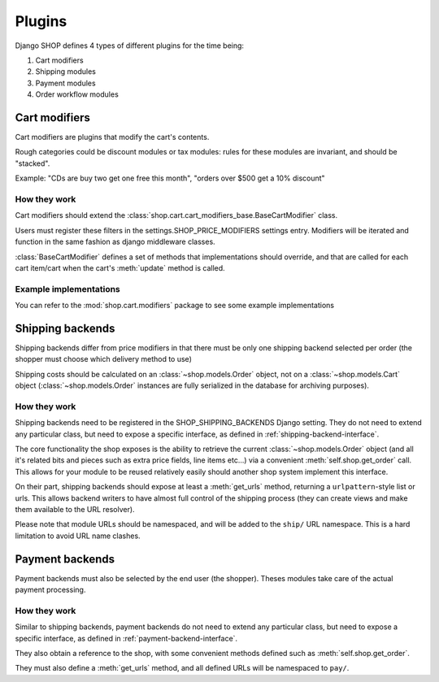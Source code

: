 =======
Plugins
=======

Django SHOP defines 4 types of different plugins for the time being:

1. Cart modifiers
2. Shipping modules
3. Payment modules
4. Order workflow modules

Cart modifiers
===============

Cart modifiers are plugins that modify the cart's contents.

Rough categories could be discount modules or tax modules: rules for these modules
are invariant, and should be "stacked".

Example: "CDs are buy two get one free this month", "orders over $500 get a 10%
discount"

How they work
--------------
Cart modifiers should extend the
:class:`shop.cart.cart_modifiers_base.BaseCartModifier` class.

Users must register these filters in the settings.SHOP_PRICE_MODIFIERS settings
entry. Modifiers will be iterated and function in the same fashion as django
middleware classes.

:class:`BaseCartModifier` defines a set of methods that implementations should
override, and that are called for each cart item/cart when the cart's
:meth:`update` method is called.

Example implementations
------------------------

You can refer to the :mod:`shop.cart.modifiers` package to see some example
implementations


Shipping backends
==================

Shipping backends differ from price modifiers in that there must be only one
shipping backend selected per order (the shopper must choose which delivery
method to use)

Shipping costs should be calculated on an :class:`~shop.models.Order` object,
not on a :class:`~shop.models.Cart` object (:class:`~shop.models.Order`
instances are fully serialized in the database for archiving purposes).

How they work
--------------

Shipping backends need to be registered in the SHOP_SHIPPING_BACKENDS Django 
setting. They do not need to extend any particular class, but need to expose
a specific interface, as defined in :ref:`shipping-backend-interface`.

The core functionality the shop exposes is the ability to retrieve the current 
:class:`~shop.models.Order` object (and all it's related bits and pieces such
as extra price fields, line items etc...) via a convenient
:meth:`self.shop.get_order` call. This allows for your module to be reused
relatively easily should another shop system implement this interface.

On their part, shipping backends should expose at least a :meth:`get_urls`
method, returning a ``urlpattern``-style list or urls. This allows backend
writers to have almost full control of the shipping process (they can create
views and make them available to the URL resolver).

Please note that module URLs should be namespaced, and will be added to the 
``ship/`` URL namespace. This is a hard limitation to avoid URL name clashes.


Payment backends
=================

Payment backends must also be selected by the end user (the shopper).
Theses modules take care of the actual payment processing.

How they work
--------------

Similar to shipping backends, payment backends do not need to extend any 
particular class, but need to expose a specific interface, as defined in 
:ref:`payment-backend-interface`.

They also obtain a reference to the shop, with some convenient methods defined 
such as :meth:`self.shop.get_order`.

They must also define a :meth:`get_urls` method, and all defined URLs will be
namespaced to ``pay/``.
